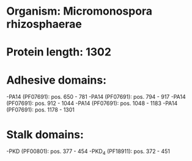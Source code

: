 * Organism: Micromonospora rhizosphaerae
* Protein length: 1302
* Adhesive domains:
-PA14 (PF07691): pos. 650 - 781
-PA14 (PF07691): pos. 794 - 917
-PA14 (PF07691): pos. 912 - 1044
-PA14 (PF07691): pos. 1048 - 1183
-PA14 (PF07691): pos. 1178 - 1301
* Stalk domains:
-PKD (PF00801): pos. 377 - 454
-PKD_4 (PF18911): pos. 372 - 451

